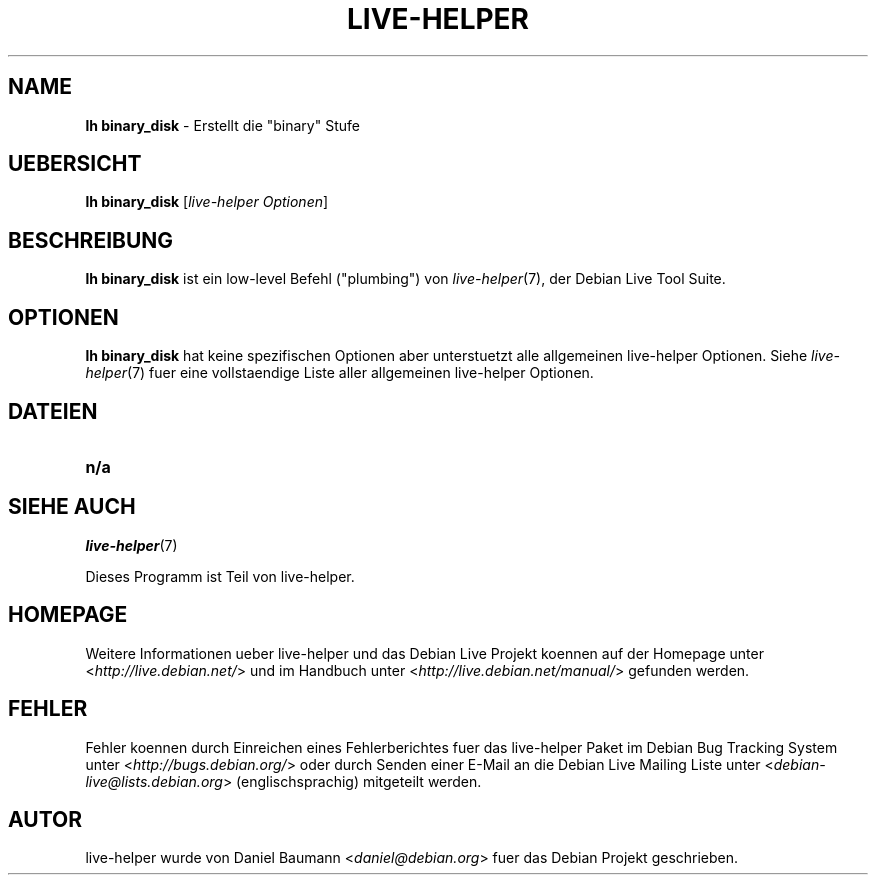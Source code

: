 .\"*******************************************************************
.\"
.\" This file was generated with po4a. Translate the source file.
.\"
.\"*******************************************************************
.TH LIVE\-HELPER 1 09.05.2010 2.0~a11 "Debian Live Projekt"

.SH NAME
\fBlh binary_disk\fP \- Erstellt die "binary" Stufe

.SH UEBERSICHT
\fBlh binary_disk\fP [\fIlive\-helper Optionen\fP]

.SH BESCHREIBUNG
\fBlh binary_disk\fP ist ein low\-level Befehl ("plumbing") von
\fIlive\-helper\fP(7), der Debian Live Tool Suite.
.PP

.\" FIXME
.SH OPTIONEN
\fBlh binary_disk\fP hat keine spezifischen Optionen aber unterstuetzt alle
allgemeinen live\-helper Optionen. Siehe \fIlive\-helper\fP(7) fuer eine
vollstaendige Liste aller allgemeinen live\-helper Optionen.

.SH DATEIEN
.\" FIXME
.IP \fBn/a\fP 4

.SH "SIEHE AUCH"
\fIlive\-helper\fP(7)
.PP
Dieses Programm ist Teil von live\-helper.

.SH HOMEPAGE
Weitere Informationen ueber live\-helper und das Debian Live Projekt koennen
auf der Homepage unter <\fIhttp://live.debian.net/\fP> und im Handbuch
unter <\fIhttp://live.debian.net/manual/\fP> gefunden werden.

.SH FEHLER
Fehler koennen durch Einreichen eines Fehlerberichtes fuer das live\-helper
Paket im Debian Bug Tracking System unter
<\fIhttp://bugs.debian.org/\fP> oder durch Senden einer E\-Mail an die
Debian Live Mailing Liste unter <\fIdebian\-live@lists.debian.org\fP>
(englischsprachig) mitgeteilt werden.

.SH AUTOR
live\-helper wurde von Daniel Baumann <\fIdaniel@debian.org\fP> fuer das
Debian Projekt geschrieben.
